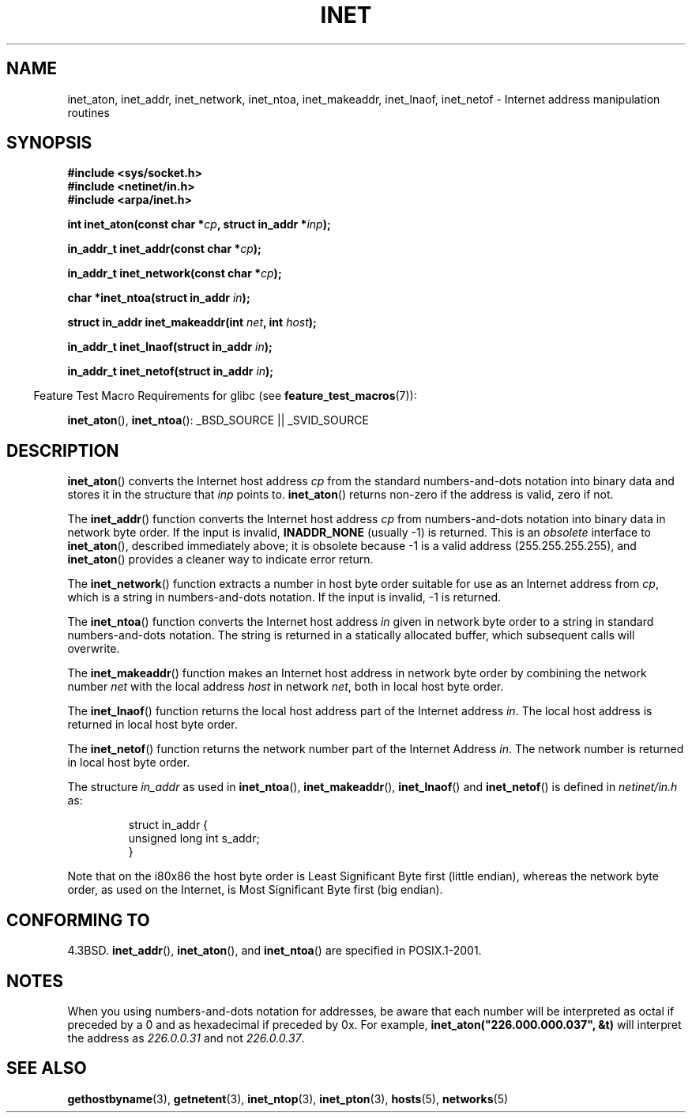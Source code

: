 .\" Hey Emacs! This file is -*- nroff -*- source.
.\"
.\" Copyright 1993 David Metcalfe (david@prism.demon.co.uk)
.\"
.\" Permission is granted to make and distribute verbatim copies of this
.\" manual provided the copyright notice and this permission notice are
.\" preserved on all copies.
.\"
.\" Permission is granted to copy and distribute modified versions of this
.\" manual under the conditions for verbatim copying, provided that the
.\" entire resulting derived work is distributed under the terms of a
.\" permission notice identical to this one.
.\"
.\" Since the Linux kernel and libraries are constantly changing, this
.\" manual page may be incorrect or out-of-date.  The author(s) assume no
.\" responsibility for errors or omissions, or for damages resulting from
.\" the use of the information contained herein.  The author(s) may not
.\" have taken the same level of care in the production of this manual,
.\" which is licensed free of charge, as they might when working
.\" professionally.
.\"
.\" Formatted or processed versions of this manual, if unaccompanied by
.\" the source, must acknowledge the copyright and authors of this work.
.\"
.\" References consulted:
.\"     Linux libc source code
.\"     Lewine's _POSIX Programmer's Guide_ (O'Reilly & Associates, 1991)
.\"     386BSD man pages
.\"     libc.info (from glibc distribution)
.\" Modified Sat Jul 24 19:12:00 1993 by Rik Faith <faith@cs.unc.edu>
.\" Modified Sun Sep  3 20:29:36 1995 by Jim Van Zandt <jrv@vanzandt.mv.com>
.\" Changed network into host byte order (for inet_network),
.\"     Andreas Jaeger <aj@arthur.rhein-neckar.de>, 980130.
.\"
.TH INET 3  2007-07-26 "GNU" "Linux Programmer's Manual"
.SH NAME
inet_aton, inet_addr, inet_network, inet_ntoa, inet_makeaddr, inet_lnaof,
inet_netof \- Internet address manipulation routines
.SH SYNOPSIS
.nf
.B #include <sys/socket.h>
.B #include <netinet/in.h>
.B #include <arpa/inet.h>
.sp
.BI "int inet_aton(const char *" cp ", struct in_addr *" inp );
.sp
.BI "in_addr_t inet_addr(const char *" cp );
.sp
.BI "in_addr_t inet_network(const char *" cp );
.sp
.BI "char *inet_ntoa(struct in_addr " in );
.sp
.BI "struct in_addr inet_makeaddr(int " net ", int " host );
.sp
.BI "in_addr_t inet_lnaof(struct in_addr " in );
.sp
.BI "in_addr_t inet_netof(struct in_addr " in );
.fi
.sp
.in -4n
Feature Test Macro Requirements for glibc (see
.BR feature_test_macros (7)):
.in
.sp
.BR inet_aton (),
.BR inet_ntoa ():
_BSD_SOURCE || _SVID_SOURCE
.SH DESCRIPTION
.BR inet_aton ()
converts the Internet host address \fIcp\fP from the
standard numbers-and-dots notation into binary data and stores it in
the structure that \fIinp\fP points to.
.BR inet_aton ()
returns
non-zero if the address is valid, zero if not.
.PP
The
.BR inet_addr ()
function converts the Internet host address
\fIcp\fP from numbers-and-dots notation into binary data in network
byte order.
If the input is invalid,
.B INADDR_NONE
(usually \-1) is returned.
This is an \fIobsolete\fP interface to
.BR inet_aton (),
described
immediately above; it is obsolete because \-1 is a valid address
(255.255.255.255), and
.BR inet_aton ()
provides a cleaner way
to indicate error return.
.PP
The
.BR inet_network ()
function extracts
a number in host byte order suitable for use as an Internet address
from \fIcp\fP, which is a string in numbers-and-dots notation.
If the input is invalid, \-1 is returned.
.PP
The
.BR inet_ntoa ()
function converts the Internet host address
\fIin\fP given in network byte order to a string in standard
numbers-and-dots notation.
The string is returned in a statically
allocated buffer, which subsequent calls will overwrite.
.PP
The
.BR inet_makeaddr ()
function makes an Internet host address
in network byte order by combining the network number \fInet\fP
with the local address \fIhost\fP in network \fInet\fP, both in
local host byte order.
.PP
The
.BR inet_lnaof ()
function returns the local host address part
of the Internet address \fIin\fP.
The local host address is returned
in local host byte order.
.PP
The
.BR inet_netof ()
function returns the network number part of
the Internet Address \fIin\fP.
The network number is returned in
local host byte order.
.PP
The structure \fIin_addr\fP as used in
.BR inet_ntoa (),
.BR inet_makeaddr (),
.BR inet_lnaof ()
and
.BR inet_netof ()
is defined in \fInetinet/in.h\fP as:
.sp
.RS
.nf
struct in_addr {
    unsigned long int s_addr;
}
.fi
.RE
.PP
Note that on the i80x86 the host byte order is Least Significant Byte
first (little endian), whereas the network byte order, as used on the
Internet, is Most Significant Byte first (big endian).
.SH "CONFORMING TO"
4.3BSD.
.BR inet_addr (),
.BR inet_aton (),
and
.BR inet_ntoa ()
are specified in POSIX.1-2001.
.SH NOTES
When you using numbers-and-dots notation for addresses,
be aware that each number will be interpreted as octal
if preceded by a 0 and as hexadecimal if preceded by 0x.
For example, \fBinet_aton("226.000.000.037", &t)\fP will
interpret the address as \fI226.0.0.31\fP and not \fI226.0.0.37\fP.
.SH "SEE ALSO"
.BR gethostbyname (3),
.BR getnetent (3),
.BR inet_ntop (3),
.BR inet_pton (3),
.BR hosts (5),
.BR networks (5)
